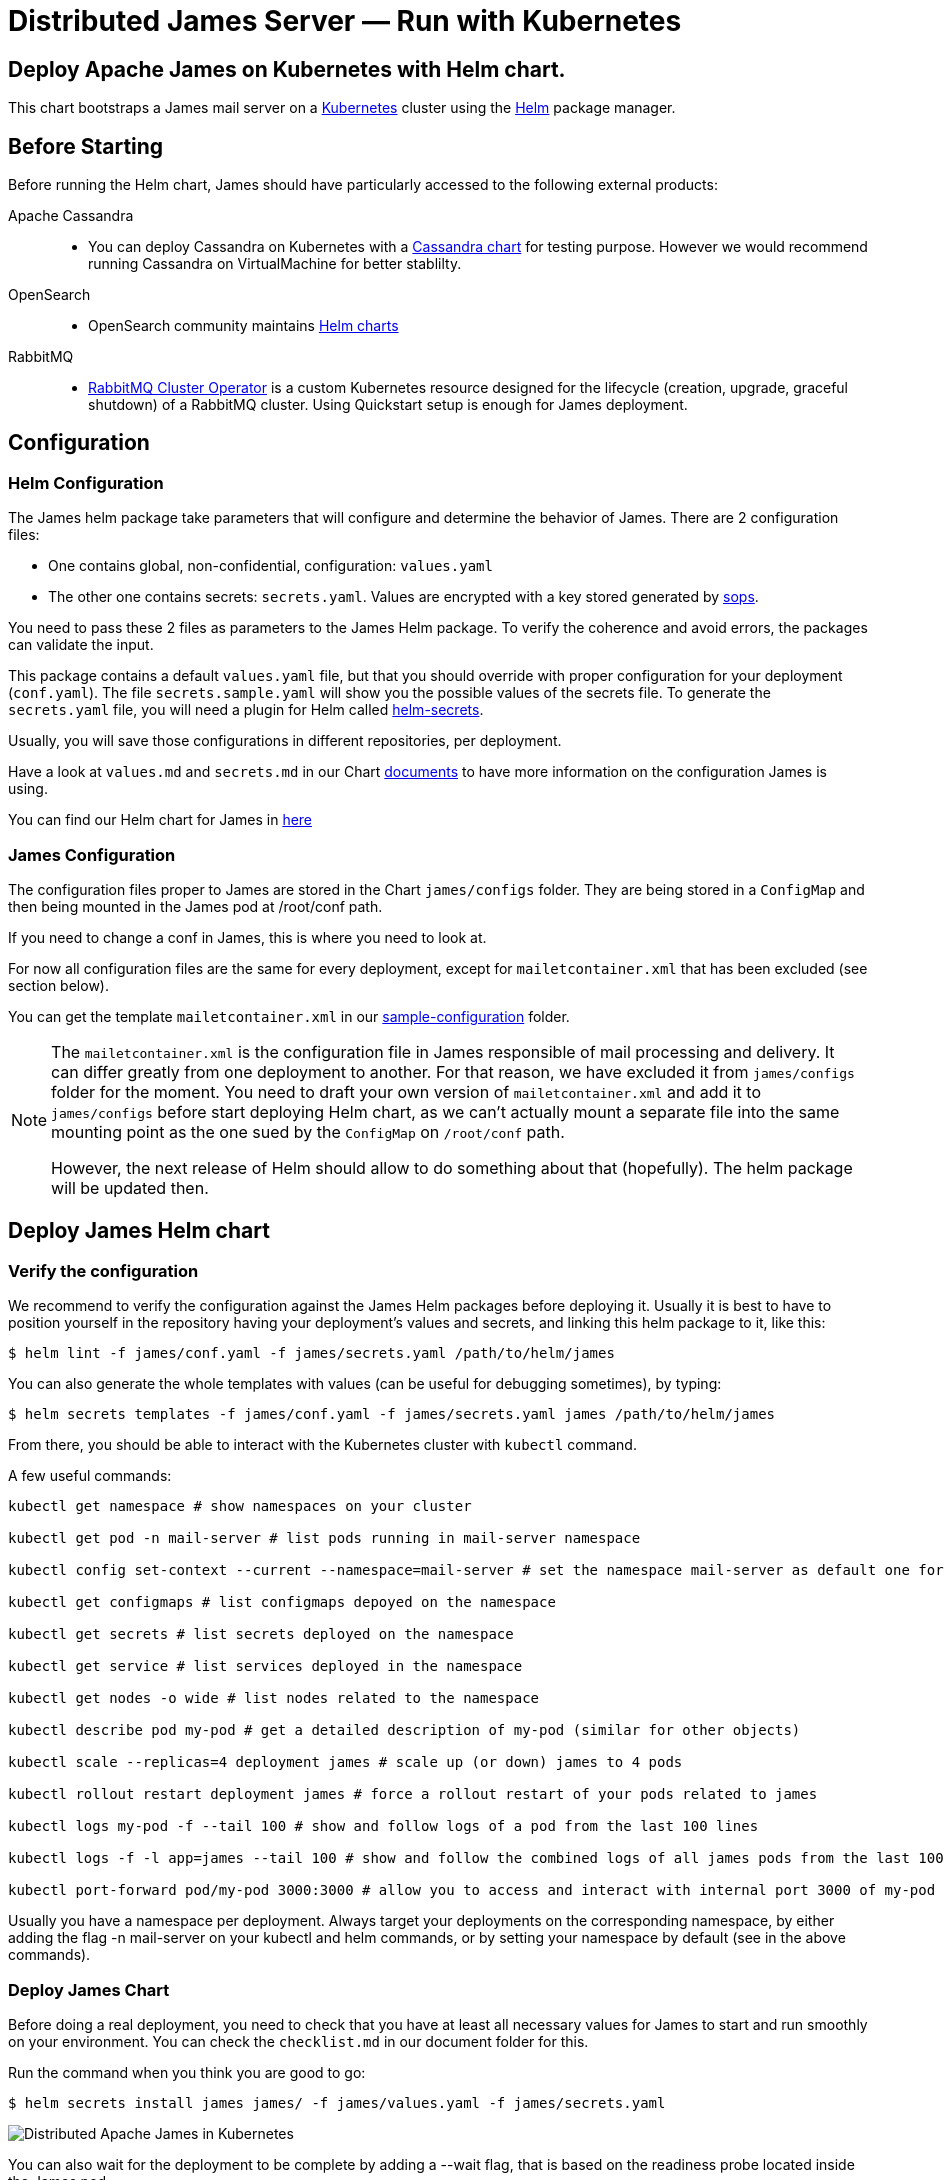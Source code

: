 = Distributed James Server &mdash; Run with Kubernetes
:navtitle: Run with Kubernetes

== Deploy Apache James on Kubernetes with Helm chart.

This chart bootstraps a James mail server on a link:http://kubernetes.io[Kubernetes] 
cluster using the link:https://helm.sh[Helm] package manager.

== Before Starting


Before running the Helm chart, James should have particularly accessed to the following external products:

Apache Cassandra::
- You can deploy Cassandra on Kubernetes with a link:https://github.com/bitnami/charts/tree/master/bitnami/cassandra[Cassandra chart] for testing purpose. However we would recommend running Cassandra on VirtualMachine for better stablilty.
OpenSearch::
- OpenSearch community maintains link:https://github.com/opensearch-project/helm-charts[Helm charts]
RabbitMQ::
- link:https://github.com/rabbitmq/cluster-operator[RabbitMQ Cluster Operator] is a custom Kubernetes resource designed for the lifecycle (creation, upgrade, graceful shutdown) of a RabbitMQ cluster. Using Quickstart setup is enough for James deployment.


== Configuration

=== Helm Configuration

The James helm package take parameters that will configure and determine the behavior of James.
There are 2 configuration files: 

* One contains global, non-confidential, configuration: `values.yaml`
* The other one contains secrets: `secrets.yaml`. Values are encrypted with a key stored generated by link:https://github.com/mozilla/sops[sops].

You need to pass these 2 files as parameters to the James Helm package.
To verify the coherence and avoid errors, the packages can validate the input.

This package contains a default `values.yaml` file, but that you should override with proper configuration for your deployment (`conf.yaml`).
The file `secrets.sample.yaml` will show you the possible values of the secrets file. To generate the `secrets.yaml` file, 
you will need a plugin for Helm called link:https://github.com/jkroepke/helm-secrets[helm-secrets].

Usually, you will save those configurations in different repositories, per deployment.

Have a look at `values.md` and `secrets.md` in our Chart link:https://github.com/apache/james-project/tree/master/server/apps/distributed-app/helm-chart/james/doc/[documents] to have more information on the configuration James is using.

You can find our Helm chart for James in link:https://github.com/apache/james-project/tree/master/server/apps/distributed-app/helm-chart[here]

=== James Configuration

The configuration files proper to James are stored in the Chart `james/configs` folder. They are being stored in a `ConfigMap` and then being mounted in the James pod at /root/conf path.

If you need to change a conf in James, this is where you need to look at.

For now all configuration files are the same for every deployment, except for `mailetcontainer.xml` that has been excluded (see section below).

You can get the template `mailetcontainer.xml` in our link:https://github.com/apache/james-project/blob/master/server/apps/distributed-app/sample-configuration/[sample-configuration] folder.

[NOTE]
===============================
The `mailetcontainer.xml` is the configuration file in James responsible of mail processing and delivery. It can differ greatly from one deployment to another. For that reason, we have excluded it from `james/configs` folder for the moment. You need to draft your own version of `mailetcontainer.xml` and add it to `james/configs` before start deploying Helm chart, as we can't actually mount a separate file into the same mounting point as the one sued by the `ConfigMap` on `/root/conf` path.

However, the next release of Helm should allow to do something about that (hopefully). The helm package will be updated then.

===============================

== Deploy James Helm chart
=== Verify the configuration

We recommend to verify the configuration against the James Helm packages before deploying it. Usually it is best to have to position yourself in the repository having your deployment's values and secrets, and linking this helm package to it, like this:

    $ helm lint -f james/conf.yaml -f james/secrets.yaml /path/to/helm/james

You can also generate the whole templates with values (can be useful for debugging sometimes), by typing:

    $ helm secrets templates -f james/conf.yaml -f james/secrets.yaml james /path/to/helm/james

From there, you should be able to interact with the Kubernetes cluster with `kubectl` command.

A few useful commands:
----
kubectl get namespace # show namespaces on your cluster

kubectl get pod -n mail-server # list pods running in mail-server namespace

kubectl config set-context --current --namespace=mail-server # set the namespace mail-server as default one for next commands

kubectl get configmaps # list configmaps depoyed on the namespace

kubectl get secrets # list secrets deployed on the namespace

kubectl get service # list services deployed in the namespace

kubectl get nodes -o wide # list nodes related to the namespace

kubectl describe pod my-pod # get a detailed description of my-pod (similar for other objects)

kubectl scale --replicas=4 deployment james # scale up (or down) james to 4 pods

kubectl rollout restart deployment james # force a rollout restart of your pods related to james

kubectl logs my-pod -f --tail 100 # show and follow logs of a pod from the last 100 lines

kubectl logs -f -l app=james --tail 100 # show and follow the combined logs of all james pods from the last 100 lines

kubectl port-forward pod/my-pod 3000:3000 # allow you to access and interact with internal port 3000 of my-pod from localhost
----

Usually you have a namespace per deployment. Always target your deployments on the corresponding namespace, by either adding the flag -n mail-server on your kubectl and helm commands, or by setting your namespace by default (see in the above commands).

=== Deploy James Chart 

Before doing a real deployment, you need to check that you have at least all necessary values for James to start and run smoothly on your environment. You can check the `checklist.md` in our document folder for this.

Run the command when you think you are good to go:

    $ helm secrets install james james/ -f james/values.yaml -f james/secrets.yaml

image::apache-james-lens.png[ Distributed Apache James in Kubernetes ]
You can also wait for the deployment to be complete by adding a --wait flag, that is based on the readiness probe located inside the James pod.

However sometimes things might not always go well at the start of James. Usually it is good to look at the logs. If it goes without issues until you start to see some successful health check logs, then you are likely good.

=== Upgrade Chart version

If you want to deploy a new version of a installed package, use helm secrets upgrade:

    $ helm secrets upgrade -f james/conf.yaml -f james/secrets.yaml james /path/to/helm/james 

What Helm does is that it compares all the generated YAML files with those on the server.
And it updates only those that changed. There are however some limitations:

* pods in errors are not recreated during an upgrade. It allows to check the logs first. However, if you delete the pod by hand, it will be recreated from the last definition.
* Some artifacts, such as jobs and stateful sets, have immutable properties. So, some upgrades may fail. Deleting by hand the element is sometimes a solution before doing the upgrade.

TIP: Install link:https://github.com/databus23/helm-diff[helm-diff] plugin to display the changed configurations before run upgrade. 

    $ helm secrets diff upgrade -f james/conf.yaml -f james/secrets.yaml james /path/to/helm/james 

=== Rollback to previous Chart version
Show chart revision history:

    $  helm history james -n <name space>

Rollback to a previous version:

    $  helm rollbaack james <revision>

=== Uninstalling
To uninstall the helm package:

    $ helm uninstall james -n <name space>

== References

A summary of different resources that could be interesting to have in hand.

=== This package

* xref:distributed/run/k8s-values.adoc[Values]
* xref:distributed/run/k8s-secrets.adoc[Secrets]
* xref:distributed/run/k8s-checklist.adoc[Check List]
* xref:distributed/run/k8s-logsMetrics.adoc[Logs and Metrics]

### James documentation

* link:https://james.apache.org/[James Official Website]
* link:https://github.com/apache/james-project[James GitHub Project]
* xref:distributed/operate/webadmin.adoc[WebAdmin]
* xref:distributed/operate/cli.adoc[James CLI]
* link:https://james.apache.org/server/manage-guice-distributed-james.html[Manage Guice Distributed James]

### Kubernetes

* link:https://kubernetes.io/docs/concepts/overview/components/[Kubernetes Components Overview]
* link:https://kubernetes.io/docs/concepts/workloads/pods/[Pods]
* link:https://kubernetes.io/docs/concepts/services-networking/service/[Services]
* link:https://kubernetes.io/docs/concepts/services-networking/ingress/[Ingress]
* link:https://kubernetes.io/docs/concepts/configuration/configmap/[Configmaps]
* link:https://kubernetes.io/docs/concepts/configuration/secret/[Secrets]
* link:https://kubernetes.io/docs/concepts/workloads/controllers/deployment/[Deployments]

### Helm 

* link:https://helm.sh/docs/topics/architecture/[Helm Architecture]
* link:https://helm.sh/docs/topics/charts/[Charts]
* link:https://helm.sh/docs/intro/using_helm/[Using Helm]
* link:https://helm.sh/docs/chart_template_guide/getting_started/[Helm templates]
